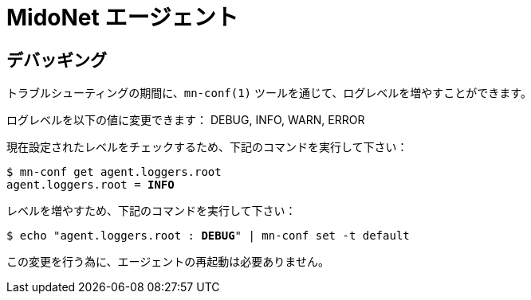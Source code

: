 [[midonet_agent]]
= MidoNet エージェント

++++
<?dbhtml stop-chunking?>
++++

== デバッギング

トラブルシューティングの期間に、`mn-conf(1)` ツールを通じて、ログレベルを増やすことができます。

ログレベルを以下の値に変更できます：
DEBUG, INFO, WARN, ERROR

現在設定されたレベルをチェックするため、下記のコマンドを実行して下さい：

[literal,subs="verbatim,quotes"]
----
$ mn-conf get agent.loggers.root
agent.loggers.root = *INFO*
----

レベルを増やすため、下記のコマンドを実行して下さい：

[literal,subs="verbatim,quotes"]
----
$ echo "agent.loggers.root : *DEBUG*" | mn-conf set -t default
----

この変更を行う為に、エージェントの再起動は必要ありません。
